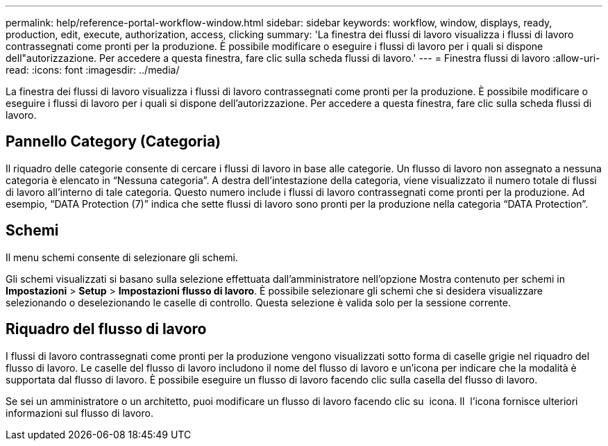 ---
permalink: help/reference-portal-workflow-window.html 
sidebar: sidebar 
keywords: workflow, window, displays, ready, production, edit, execute, authorization, access, clicking 
summary: 'La finestra dei flussi di lavoro visualizza i flussi di lavoro contrassegnati come pronti per la produzione. È possibile modificare o eseguire i flussi di lavoro per i quali si dispone dell"autorizzazione. Per accedere a questa finestra, fare clic sulla scheda flussi di lavoro.' 
---
= Finestra flussi di lavoro
:allow-uri-read: 
:icons: font
:imagesdir: ../media/


[role="lead"]
La finestra dei flussi di lavoro visualizza i flussi di lavoro contrassegnati come pronti per la produzione. È possibile modificare o eseguire i flussi di lavoro per i quali si dispone dell'autorizzazione. Per accedere a questa finestra, fare clic sulla scheda flussi di lavoro.



== Pannello Category (Categoria)

Il riquadro delle categorie consente di cercare i flussi di lavoro in base alle categorie. Un flusso di lavoro non assegnato a nessuna categoria è elencato in "`Nessuna categoria`". A destra dell'intestazione della categoria, viene visualizzato il numero totale di flussi di lavoro all'interno di tale categoria. Questo numero include i flussi di lavoro contrassegnati come pronti per la produzione. Ad esempio, "`DATA Protection (7)`" indica che sette flussi di lavoro sono pronti per la produzione nella categoria "`DATA Protection`".



== Schemi

Il menu schemi consente di selezionare gli schemi.

Gli schemi visualizzati si basano sulla selezione effettuata dall'amministratore nell'opzione Mostra contenuto per schemi in *Impostazioni* > *Setup* > *Impostazioni flusso di lavoro*. È possibile selezionare gli schemi che si desidera visualizzare selezionando o deselezionando le caselle di controllo. Questa selezione è valida solo per la sessione corrente.



== Riquadro del flusso di lavoro

I flussi di lavoro contrassegnati come pronti per la produzione vengono visualizzati sotto forma di caselle grigie nel riquadro del flusso di lavoro. Le caselle del flusso di lavoro includono il nome del flusso di lavoro e un'icona per indicare che la modalità è supportata dal flusso di lavoro. È possibile eseguire un flusso di lavoro facendo clic sulla casella del flusso di lavoro.

Se sei un amministratore o un architetto, puoi modificare un flusso di lavoro facendo clic su image:../media/portal_edit_object_wfa_icon.gif[""] icona. Il image:../media/info_icon_execute_wfa.gif[""] l'icona fornisce ulteriori informazioni sul flusso di lavoro.
